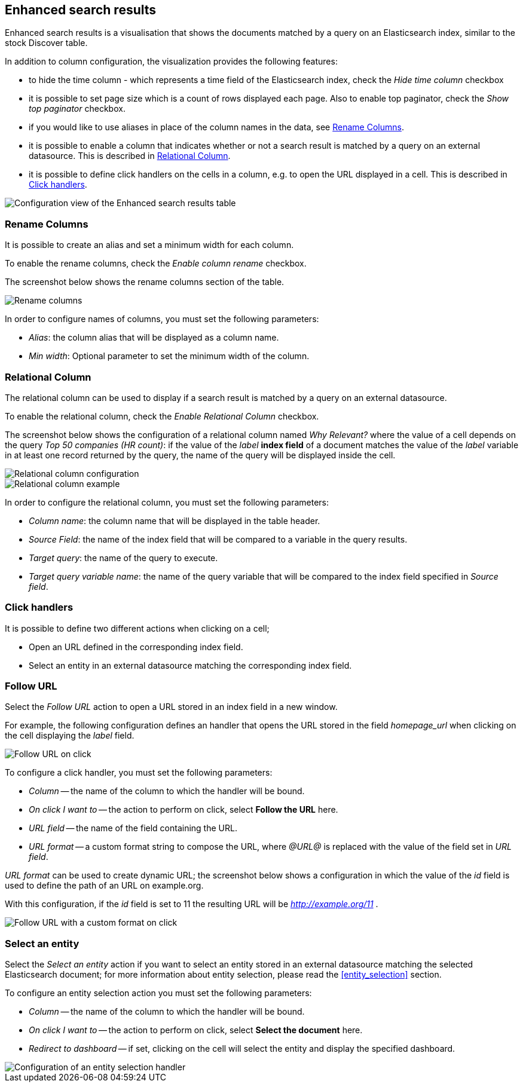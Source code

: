 [[enhanced_search_results]]
== Enhanced search results

Enhanced search results is a visualisation that shows the documents matched by
a query on an Elasticsearch index, similar to the stock Discover table.

In addition to column configuration, the visualization provides the following
features:

- to hide the time column - which represents a time field of the Elasticsearch index, check the _Hide time column_ checkbox
- it is possible to set page size which is a count of rows displayed each page. Also to enable top paginator, check the _Show top paginator_ checkbox.
- if you would like to use aliases in place of the column names in the data, see <<rename-columns>>.
- it is possible to enable a column that indicates whether or not a search
result is matched by a query on an external datasource. This is described in
<<relational-column>>.
- it is possible to define click handlers on the cells in a column, e.g.
to open the URL displayed in a cell. This is described in <<click-handlers>>.

image::images/enhanced_search_results/config_5.png["Configuration view of the Enhanced search results table",align="center"]

[float]
[[rename-columns]]
=== Rename Columns

It is possible to create an alias and set a minimum width for each column.

To enable the rename columns, check the _Enable column rename_ checkbox.

The screenshot below shows the rename columns section of the table.

image::images/enhanced_search_results/alias.png["Rename columns",align="center"]

In order to configure names of columns, you must set the following
parameters:

- _Alias_: the column alias that will be displayed as a column name.
- _Min width_: Optional parameter to set the minimum width of the column.

[float]
[[relational-column]]
=== Relational Column

The relational column can be used to display if a search result is matched
by a query on an external datasource.

To enable the relational column, check the _Enable Relational Column_ checkbox.

The screenshot below shows the configuration of a relational column named
_Why Relevant?_ where the value of a cell depends on the query
_Top 50 companies (HR count)_: if the value of the _label_ *index field* of a
document matches the value of the _label_ variable in at least one record
returned by the query, the name of the query will be displayed inside the cell.

image::images/enhanced_search_results/relational_column_config.png["Relational column configuration",align="center"]

image::images/enhanced_search_results/relational_column_sample.png["Relational column example",align="center"]

In order to configure the relational column, you must set the following
parameters:

- _Column name_: the column name that will be displayed in the table header.
- _Source Field_: the name of the index field that will be compared to a
variable in the query results.
- _Target query_: the name of the query to execute.
- _Target query variable name_: the name of the query variable that will be
compared to the index field specified in _Source field_.

[float]
[[click-handlers]]
=== Click handlers

It is possible to define two different actions when clicking on a cell;

- Open an URL defined in the corresponding index field.
- Select an entity in an external datasource matching the corresponding index
field.

[float]
[[click-handlers-follow-url]]
=== Follow URL

Select the _Follow URL_ action to open a URL stored in an index field in a
new window.

For example, the following configuration defines an handler that opens the
URL stored in the field _homepage_url_ when clicking on the cell
displaying the _label_ field.

image::images/enhanced_search_results/click_follow_url.png["Follow URL on click",align="center"]

To configure a click handler, you must set the following parameters:

- _Column_ -- the name of the column to which the handler will be bound.
- _On click I want to_ -- the action to perform on click, select **Follow the URL** here.
- _URL field_ -- the name of the field containing the URL.
- _URL format_ -- a custom format string to compose the URL, where _@URL@_ is
replaced with the value of the field set in _URL field_.

_URL format_ can be used to create dynamic URL; the screenshot
below shows a configuration in which the value of the _id_ field is
used to define the path of an URL on example.org.

With this configuration, if the _id_ field is set to 11 the resulting URL
will be _http://example.org/11_ .

image::images/enhanced_search_results/click_follow_url_custom_format.png["Follow URL with a custom format on click",align="center"]

[float]
[[click-handlers-select-entity]]
=== Select an entity

Select the _Select an entity_ action if you want to select an entity stored
in an external datasource matching the selected Elasticsearch document;
for more information about entity selection, please read the <<entity_selection>>
section.

To configure an entity selection action you must set the following parameters:

- _Column_ -- the name of the column to which the handler will be bound.
- _On click I want to_ -- the action to perform on click, select **Select the document** here.
- _Redirect to dashboard_ -- if set, clicking on the cell will select the
entity and display the specified dashboard.

image::images/enhanced_search_results/click_select_entity.png["Configuration of an entity selection handler",align="center"]
